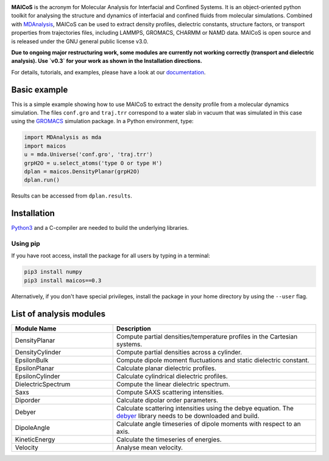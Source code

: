 .. image:: https://gitlab.com/maicos-devel/maicos/-/raw/develop/docs/source/images/logo_MAICOS_small.png
   :align: left
   :alt: MAICoS

.. inclusion-readme-intro-start

**MAICoS** is the acronym for Molecular Analysis for Interfacial
and Confined Systems. It is an object-oriented python toolkit for
analysing the structure and dynamics of interfacial and confined
fluids from molecular simulations. Combined with `MDAnalysis`_,
MAICoS can be used to extract density profiles, dielectric constants,
structure factors, or transport properties from trajectories files,
including LAMMPS, GROMACS, CHARMM or NAMD data. MAICoS is open source
and is released under the GNU general public license v3.0.

**Due to ongoing major restructuring work, some modules are currently
not working correctly (transport and dielectric analysis). Use `v0.3`
for your work as shown in the Installation directions.**

.. inclusion-readme-intro-end

For details, tutorials, and examples, please have a look at
our `documentation`_.

.. inclusion-readme-start

Basic example
#############

This is a simple example showing how to use MAICoS to extract the density profile
from a molecular dynamics simulation. The files ``conf.gro`` and ``traj.trr``
correspond to a water slab in vacuum that was simulated in this case using the
`GROMACS`_ simulation package. In a Python environment, type:

.. code-block:: python3

	import MDAnalysis as mda
	import maicos
	u = mda.Universe('conf.gro', 'traj.trr')
	grpH2O = u.select_atoms('type O or type H')
	dplan = maicos.DensityPlanar(grpH2O)
	dplan.run()


Results can be accessed from ``dplan.results``.

Installation
############

`Python3`_ and a C-compiler are needed to build the
underlying libraries.

Using pip
---------

If you have root access, install the package for all users by
typing in a terminal:

.. code-block:: bash

    pip3 install numpy
    pip3 install maicos==0.3

Alternatively, if you don't have special privileges, install
the package in your home directory by using the ``--user`` flag.

List of analysis modules
########################

.. inclusion-marker-modules-start

.. list-table::
   :widths: 25 50
   :header-rows: 1

   * - Module Name
     - Description

   * - DensityPlanar
     - Compute partial densities/temperature profiles in the Cartesian systems.
   * - DensityCylinder
     - Compute partial densities across a cylinder.
   * - EpsilonBulk
     - Compute dipole moment fluctuations and static dielectric constant.
   * - EpsilonPlanar
     - Calculate planar dielectric profiles.
   * - EpsilonCylinder
     - Calculate cylindrical dielectric profiles.
   * - DielectricSpectrum
     - Compute the linear dielectric spectrum.
   * - Saxs
     - Compute SAXS scattering intensities.
   * - Diporder
     - Calculate dipolar order parameters.
   * - Debyer
     - Calculate scattering intensities using the debye equation. The `debyer`_
       library needs to be downloaded and build.
   * - DipoleAngle
     - Calculate angle timeseries of dipole moments with respect to an axis.
   * - KineticEnergy
     - Calculate the timeseries of energies.
   * - Velocity
     - Analyse mean velocity.

.. _`Python3`: https://www.python.org
.. _`Cython` : https://cython.org/
.. _`GROMACS` : https://www.gromacs.org/
.. _`MDAnalysis`: https://www.mdanalysis.org
.. _`documentation`: https://maicos-devel.gitlab.io/maicos/index.html
.. _`debyer`: https://github.com/wojdyr/debyer

.. inclusion-readme-end

